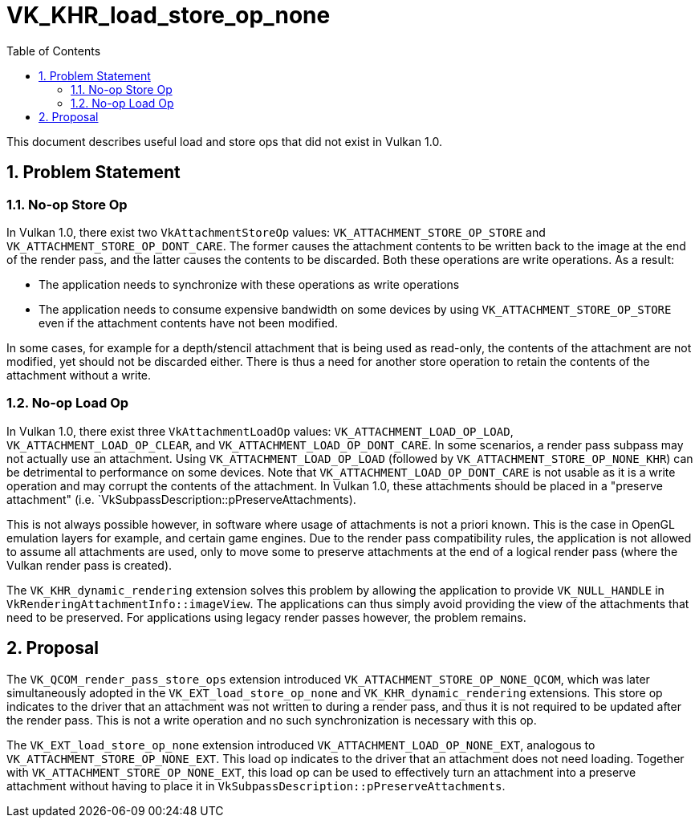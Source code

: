 // Copyright 2023-2024 The Khronos Group, Inc.
//
// SPDX-License-Identifier: CC-BY-4.0

= VK_KHR_load_store_op_none
:toc: left
:docs: https://docs.vulkan.org/spec/latest/
:extensions: {docs}appendices/extensions.html#
:sectnums:

This document describes useful load and store ops that did not exist in Vulkan 1.0.

== Problem Statement

=== No-op Store Op

In Vulkan 1.0, there exist two `VkAttachmentStoreOp` values: `VK_ATTACHMENT_STORE_OP_STORE` and `VK_ATTACHMENT_STORE_OP_DONT_CARE`.
The former causes the attachment contents to be written back to the image at the end of the render pass, and the latter causes the contents to be discarded.
Both these operations are write operations.
As a result:

- The application needs to synchronize with these operations as write operations
- The application needs to consume expensive bandwidth on some devices by using `VK_ATTACHMENT_STORE_OP_STORE` even if the attachment contents have not been modified.

In some cases, for example for a depth/stencil attachment that is being used as read-only, the contents of the attachment are not modified, yet should not be discarded either.
There is thus a need for another store operation to retain the contents of the attachment without a write.

=== No-op Load Op

In Vulkan 1.0, there exist three `VkAttachmentLoadOp` values: `VK_ATTACHMENT_LOAD_OP_LOAD`, `VK_ATTACHMENT_LOAD_OP_CLEAR`, and `VK_ATTACHMENT_LOAD_OP_DONT_CARE`.
In some scenarios, a render pass subpass may not actually use an attachment.
Using `VK_ATTACHMENT_LOAD_OP_LOAD` (followed by `VK_ATTACHMENT_STORE_OP_NONE_KHR`) can be detrimental to performance on some devices.
Note that `VK_ATTACHMENT_LOAD_OP_DONT_CARE` is not usable as it is a write operation and may corrupt the contents of the attachment.
In Vulkan 1.0, these attachments should be placed in a "preserve attachment" (i.e. `VkSubpassDescription::pPreserveAttachments).

This is not always possible however, in software where usage of attachments is not a priori known.
This is the case in OpenGL emulation layers for example, and certain game engines.
Due to the render pass compatibility rules, the application is not allowed to assume all attachments are used, only to move some to preserve attachments at the end of a logical render pass (where the Vulkan render pass is created).

The `VK_KHR_dynamic_rendering` extension solves this problem by allowing the application to provide `VK_NULL_HANDLE` in `VkRenderingAttachmentInfo::imageView`.
The applications can thus simply avoid providing the view of the attachments that need to be preserved.
For applications using legacy render passes however, the problem remains.

== Proposal

The `VK_QCOM_render_pass_store_ops` extension introduced `VK_ATTACHMENT_STORE_OP_NONE_QCOM`, which was later simultaneously adopted in the `VK_EXT_load_store_op_none` and `VK_KHR_dynamic_rendering` extensions.
This store op indicates to the driver that an attachment was not written to during a render pass, and thus it is not required to be updated after the render pass.
This is not a write operation and no such synchronization is necessary with this op.

The `VK_EXT_load_store_op_none` extension introduced `VK_ATTACHMENT_LOAD_OP_NONE_EXT`, analogous to `VK_ATTACHMENT_STORE_OP_NONE_EXT`.
This load op indicates to the driver that an attachment does not need loading.
Together with `VK_ATTACHMENT_STORE_OP_NONE_EXT`, this load op can be used to effectively turn an attachment into a preserve attachment without having to place it in `VkSubpassDescription::pPreserveAttachments`.
